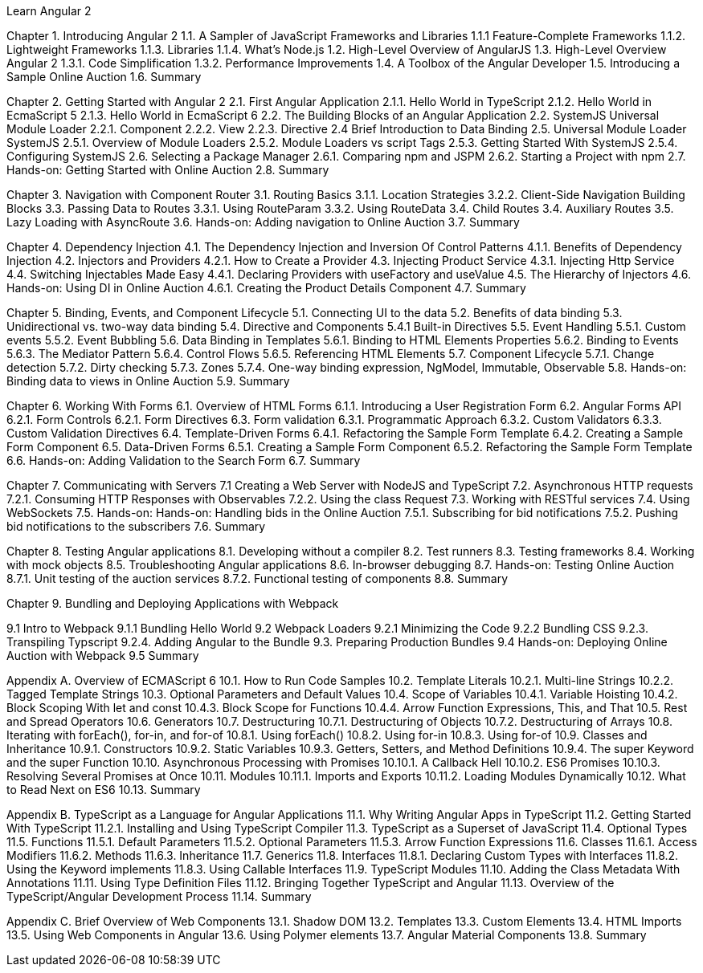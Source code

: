 Learn Angular 2

Chapter 1. Introducing Angular 2
1.1. A Sampler of JavaScript Frameworks and Libraries
1.1.1 Feature-Complete Frameworks
1.1.2. Lightweight Frameworks
1.1.3. Libraries
1.1.4. What’s Node.js
1.2. High-Level Overview of AngularJS
1.3. High-Level Overview Angular 2
1.3.1. Code Simplification
1.3.2. Performance Improvements
1.4. A Toolbox of the Angular Developer
1.5. Introducing a Sample Online Auction
1.6. Summary

Chapter 2. Getting Started with Angular 2
2.1. First Angular Application
2.1.1. Hello World in TypeScript
2.1.2. Hello World in EcmaScript 5
2.1.3. Hello World in EcmaScript 6
2.2. The Building Blocks of an Angular Application
2.2. SystemJS Universal Module Loader
2.2.1. Component
2.2.2. View
2.2.3. Directive
2.4 Brief Introduction to Data Binding
2.5. Universal Module Loader SystemJS
2.5.1. Overview of Module Loaders
2.5.2. Module Loaders vs script Tags
2.5.3. Getting Started With SystemJS
2.5.4. Configuring SystemJS
2.6. Selecting a Package Manager
2.6.1. Comparing npm and JSPM
2.6.2. Starting a Project with npm
2.7. Hands-on: Getting Started with Online Auction
2.8. Summary

Chapter 3. Navigation with Component Router
3.1. Routing Basics
3.1.1. Location Strategies
3.2.2. Client-Side Navigation Building Blocks
3.3. Passing Data to Routes
3.3.1. Using RouteParam
3.3.2. Using RouteData
3.4. Child Routes
3.4. Auxiliary Routes
3.5. Lazy Loading with AsyncRoute
3.6. Hands-on: Adding navigation to Online Auction
3.7. Summary

Chapter 4. Dependency Injection
4.1. The Dependency Injection and Inversion Of Control Patterns
4.1.1. Benefits of Dependency Injection
4.2. Injectors and Providers
4.2.1. How to Create a Provider
4.3. Injecting Product Service
4.3.1. Injecting Http Service
4.4. Switching Injectables Made Easy
4.4.1. Declaring Providers with useFactory and useValue
4.5. The Hierarchy of Injectors
4.6. Hands-on: Using DI in Online Auction
4.6.1. Creating the Product Details Component
4.7. Summary

Chapter 5. Binding, Events, and Component Lifecycle
5.1. Connecting UI to the data
5.2. Benefits of data binding
5.3. Unidirectional vs. two-way data binding
5.4. Directive and Components
5.4.1 Built-in Directives
5.5. Event Handling
5.5.1. Custom events
5.5.2. Event Bubbling
5.6. Data Binding in Templates
5.6.1. Binding to HTML Elements Properties
5.6.2. Binding to Events
5.6.3. The Mediator Pattern
5.6.4. Control Flows
5.6.5. Referencing HTML Elements
5.7. Component Lifecycle
5.7.1. Change detection
5.7.2. Dirty checking
5.7.3. Zones
5.7.4. One-way binding expression, NgModel, Immutable, Observable
5.8. Hands-on: Binding data to views in Online Auction
5.9. Summary

Chapter 6. Working With Forms
6.1. Overview of HTML Forms
6.1.1. Introducing a User Registration Form
6.2. Angular Forms API
6.2.1. Form Controls
6.2.1. Form Directives
6.3. Form validation
6.3.1. Programmatic Approach
6.3.2. Custom Validators
6.3.3. Custom Validation Directives
6.4. Template-Driven Forms
6.4.1. Refactoring the Sample Form Template
6.4.2. Creating a Sample Form Component
6.5. Data-Driven Forms
6.5.1. Creating a Sample Form Component
6.5.2. Refactoring the Sample Form Template
6.6. Hands-on: Adding Validation to the Search Form
6.7. Summary

Chapter 7. Communicating with Servers
7.1 Creating a Web Server with NodeJS and TypeScript
7.2. Asynchronous HTTP requests
7.2.1. Consuming HTTP Responses with Observables
7.2.2. Using the class Request
7.3. Working with RESTful services
7.4. Using WebSockets
7.5. Hands-on: Hands-on: Handling bids in the Online Auction
7.5.1. Subscribing for bid notifications
7.5.2. Pushing bid notifications to the subscribers
7.6. Summary

Chapter 8. Testing Angular applications
8.1. Developing without a compiler
8.2. Test runners
8.3. Testing frameworks
8.4. Working with mock objects
8.5. Troubleshooting Angular applications
8.6. In-browser debugging
8.7. Hands-on: Testing Online Auction
8.7.1. Unit testing of the auction services
8.7.2. Functional testing of components
8.8. Summary

Chapter 9. Bundling and Deploying Applications with Webpack

9.1 Intro to Webpack
9.1.1 Bundling Hello World 
9.2 Webpack Loaders
9.2.1 Minimizing the Code
9.2.2 Bundling CSS
9.2.3. Transpiling Typscript
9.2.4. Adding Angular to the Bundle
9.3. Preparing Production Bundles
9.4 Hands-on: Deploying Online Auction with Webpack
9.5 Summary

Appendix A. Overview of ECMAScript 6
10.1. How to Run Code Samples
10.2. Template Literals
10.2.1. Multi-line Strings
10.2.2. Tagged Template Strings
10.3. Optional Parameters and Default Values
10.4. Scope of Variables
10.4.1. Variable Hoisting
10.4.2. Block Scoping With let and const
10.4.3. Block Scope for Functions
10.4.4. Arrow Function Expressions, This, and That
10.5. Rest and Spread Operators
10.6. Generators
10.7. Destructuring
10.7.1. Destructuring of Objects
10.7.2. Destructuring of Arrays
10.8. Iterating with forEach(), for-in, and for-of
10.8.1. Using forEach()
10.8.2. Using for-in
10.8.3. Using for-of
10.9. Classes and Inheritance
10.9.1. Constructors
10.9.2. Static Variables
10.9.3. Getters, Setters, and Method Definitions
10.9.4. The super Keyword and the super Function
10.10. Asynchronous Processing with Promises
10.10.1. A Callback Hell
10.10.2. ES6 Promises
10.10.3. Resolving Several Promises at Once
10.11. Modules
10.11.1. Imports and Exports
10.11.2. Loading Modules Dynamically
10.12. What to Read Next on ES6
10.13. Summary

Appendix B. TypeScript as a Language for Angular Applications
11.1. Why Writing Angular Apps in TypeScript
11.2. Getting Started With TypeScript
11.2.1. Installing and Using TypeScript Compiler
11.3. TypeScript as a Superset of JavaScript
11.4. Optional Types
11.5. Functions
11.5.1. Default Parameters
11.5.2. Optional Parameters
11.5.3. Arrow Function Expressions
11.6. Classes
11.6.1. Access Modifiers
11.6.2. Methods
11.6.3. Inheritance
11.7. Generics
11.8. Interfaces
11.8.1. Declaring Custom Types with Interfaces
11.8.2. Using the Keyword implements
11.8.3. Using Callable Interfaces
11.9. TypeScript Modules
11.10. Adding the Class Metadata With Annotations
11.11. Using Type Definition Files
11.12. Bringing Together TypeScript and Angular
11.13. Overview of the TypeScript/Angular Development Process
11.14. Summary

Appendix C. Brief Overview of Web Components
13.1. Shadow DOM
13.2. Templates
13.3. Custom Elements
13.4. HTML Imports
13.5. Using Web Components in Angular
13.6. Using Polymer elements
13.7. Angular Material Components
13.8. Summary
